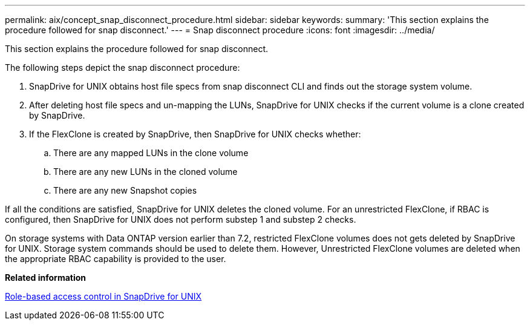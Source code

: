 ---
permalink: aix/concept_snap_disconnect_procedure.html
sidebar: sidebar
keywords: 
summary: 'This section explains the procedure followed for snap disconnect.'
---
= Snap disconnect procedure
:icons: font
:imagesdir: ../media/

[.lead]
This section explains the procedure followed for snap disconnect.

The following steps depict the snap disconnect procedure:

. SnapDrive for UNIX obtains host file specs from snap disconnect CLI and finds out the storage system volume.
. After deleting host file specs and un-mapping the LUNs, SnapDrive for UNIX checks if the current volume is a clone created by SnapDrive.
. If the FlexClone is created by SnapDrive, then SnapDrive for UNIX checks whether:
 .. There are any mapped LUNs in the clone volume
 .. There are any new LUNs in the cloned volume
 .. There are any new Snapshot copies

If all the conditions are satisfied, SnapDrive for UNIX deletes the cloned volume. For an unrestricted FlexClone, if RBAC is configured, then SnapDrive for UNIX does not perform substep 1 and substep 2 checks.

On storage systems with Data ONTAP version earlier than 7.2, restricted FlexClone volumes does not gets deleted by SnapDrive for UNIX. Storage system commands should be used to delete them. However, Unrestricted FlexClone volumes are deleted when the appropriate RBAC capability is provided to the user.

*Related information*

xref:concept_role_based_access_control_in_snapdrive_for_unix.adoc[Role-based access control in SnapDrive for UNIX]
